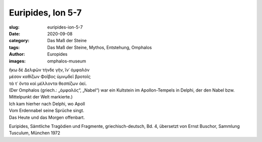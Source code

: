Euripides, Ion 5-7
==================

:slug: euripides-ion-5-7
:date: 2020-09-08
:category: Das Maß der Steine
:tags: Das Maß der Steine, Mythos, Entstehung, Omphalos
:author: Europides
:images: omphalos-museum

.. class:: original greek

    | ἥκω δὲ Δελφῶν τήνδε γῆν, ἵν᾽ ὀμφαλὸν
    | μέσον καθίζων Φοῖβος ὑμνῳδεῖ βροτοῖς
    | τά τ᾽ ὄντα καὶ μέλλοντα θεσπίζων ἀεί.

.. class:: translation

    | (Der Omphalos (griech.: „ὀμφαλός“, „Nabel“) war ein Kultstein im Apollon-Tempels in Delphi, der den Nabel bzw. Mittelpunkt der Welt markierte.)
    | Ich kam hierher nach Delphi, wo Apoll
    | Vom Erdennabel seine Sprüche singt.
    | Das Heute und das Morgen offenbart.

.. class:: translation-source

    Euripides, Sämtliche Tragödien und Fragmente, griechisch-deutsch, Bd. 4, übersetzt von Ernst Buschor, Sammlung Tusculum, München 1972
